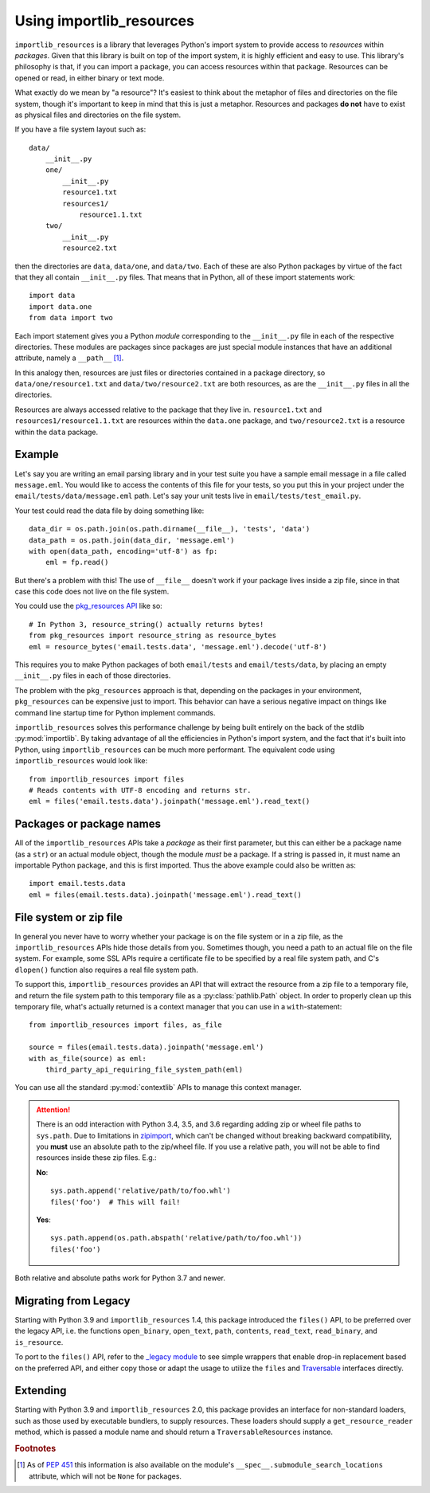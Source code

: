 .. _using:

===========================
 Using importlib_resources
===========================

``importlib_resources`` is a library that leverages Python's import system to
provide access to *resources* within *packages*.  Given that this library is
built on top of the import system, it is highly efficient and easy to use.
This library's philosophy is that, if you can import a package, you can access
resources within that package.  Resources can be opened or read, in either
binary or text mode.

What exactly do we mean by "a resource"?  It's easiest to think about the
metaphor of files and directories on the file system, though it's important to
keep in mind that this is just a metaphor.  Resources and packages **do not**
have to exist as physical files and directories on the file system.

If you have a file system layout such as::

    data/
        __init__.py
        one/
            __init__.py
            resource1.txt
            resources1/
                resource1.1.txt
        two/
            __init__.py
            resource2.txt

then the directories are ``data``, ``data/one``, and ``data/two``.  Each of
these are also Python packages by virtue of the fact that they all contain
``__init__.py`` files.  That means that in Python, all of these import
statements work::

    import data
    import data.one
    from data import two

Each import statement gives you a Python *module* corresponding to the
``__init__.py`` file in each of the respective directories.  These modules are
packages since packages are just special module instances that have an
additional attribute, namely a ``__path__`` [#fn1]_.

In this analogy then, resources are just files or directories contained in a
package directory, so
``data/one/resource1.txt`` and ``data/two/resource2.txt`` are both resources,
as are the ``__init__.py`` files in all the directories.

Resources are always accessed relative to the package that they live in.
``resource1.txt`` and ``resources1/resource1.1.txt`` are resources within
the ``data.one`` package, and
``two/resource2.txt`` is a resource within the
``data`` package.


Example
=======

Let's say you are writing an email parsing library and in your test suite you
have a sample email message in a file called ``message.eml``.  You would like
to access the contents of this file for your tests, so you put this in your
project under the ``email/tests/data/message.eml`` path.  Let's say your unit
tests live in ``email/tests/test_email.py``.

Your test could read the data file by doing something like::

    data_dir = os.path.join(os.path.dirname(__file__), 'tests', 'data')
    data_path = os.path.join(data_dir, 'message.eml')
    with open(data_path, encoding='utf-8') as fp:
        eml = fp.read()

But there's a problem with this!  The use of ``__file__`` doesn't work if your
package lives inside a zip file, since in that case this code does not live on
the file system.

You could use the `pkg_resources API`_ like so::

    # In Python 3, resource_string() actually returns bytes!
    from pkg_resources import resource_string as resource_bytes
    eml = resource_bytes('email.tests.data', 'message.eml').decode('utf-8')

This requires you to make Python packages of both ``email/tests`` and
``email/tests/data``, by placing an empty ``__init__.py`` files in each of
those directories.

The problem with the ``pkg_resources`` approach is that, depending on the
packages in your environment, ``pkg_resources`` can be expensive
just to import.  This behavior
can have a serious negative impact on things like command line startup time
for Python implement commands.

``importlib_resources`` solves this performance challenge by being built
entirely on the back of the
stdlib :py:mod:`importlib`.  By taking advantage of all the efficiencies in
Python's import system, and the fact that it's built into Python, using
``importlib_resources`` can be much more performant.  The equivalent code
using ``importlib_resources`` would look like::

    from importlib_resources import files
    # Reads contents with UTF-8 encoding and returns str.
    eml = files('email.tests.data').joinpath('message.eml').read_text()


Packages or package names
=========================

All of the ``importlib_resources`` APIs take a *package* as their first
parameter, but this can either be a package name (as a ``str``) or an actual
module object, though the module *must* be a package.  If a string is
passed in, it must name an importable Python package, and this is first
imported.  Thus the above example could also be written as::

    import email.tests.data
    eml = files(email.tests.data).joinpath('message.eml').read_text()


File system or zip file
=======================

In general you never have to worry whether your package is on the file system
or in a zip file, as the ``importlib_resources`` APIs hide those details from
you.  Sometimes though, you need a path to an actual file on the file system.
For example, some SSL APIs require a certificate file to be specified by a
real file system path, and C's ``dlopen()`` function also requires a real file
system path.

To support this, ``importlib_resources`` provides an API that will extract the
resource from a zip file to a temporary file, and return the file system path
to this temporary file as a :py:class:`pathlib.Path` object.  In order to
properly clean up this temporary file, what's actually returned is a context
manager that you can use in a ``with``-statement::

    from importlib_resources import files, as_file

    source = files(email.tests.data).joinpath('message.eml')
    with as_file(source) as eml:
        third_party_api_requiring_file_system_path(eml)

You can use all the standard :py:mod:`contextlib` APIs to manage this context
manager.

.. attention::

   There is an odd interaction with Python 3.4, 3.5, and 3.6 regarding adding
   zip or wheel file paths to ``sys.path``.  Due to limitations in `zipimport
   <https://docs.python.org/3/library/zipimport.html>`_, which can't be
   changed without breaking backward compatibility, you **must** use an
   absolute path to the zip/wheel file.  If you use a relative path, you will
   not be able to find resources inside these zip files.  E.g.:

   **No**::

       sys.path.append('relative/path/to/foo.whl')
       files('foo')  # This will fail!

   **Yes**::

       sys.path.append(os.path.abspath('relative/path/to/foo.whl'))
       files('foo')

Both relative and absolute paths work for Python 3.7 and newer.


Migrating from Legacy
=====================

Starting with Python 3.9 and ``importlib_resources`` 1.4, this package
introduced the ``files()`` API, to be preferred over the legacy API,
i.e. the functions ``open_binary``, ``open_text``, ``path``,
``contents``, ``read_text``, ``read_binary``, and ``is_resource``.

To port to the ``files()`` API, refer to the
`_legacy module <https://github.com/python/importlib_resources/blob/66ea2dc7eb12b1be2322b7ad002cefb12d364dff/importlib_resources/_legacy.py>`_
to see simple wrappers that enable drop-in replacement based on the
preferred API, and either copy those or adapt the usage to utilize the
``files`` and
`Traversable <https://github.com/python/importlib_resources/blob/b665a3ea907d93b1b6457217f34e1bfc06f51fe6/importlib_resources/abc.py#L49-L114>`_
interfaces directly.


Extending
=========

Starting with Python 3.9 and ``importlib_resources`` 2.0, this package
provides an interface for non-standard loaders, such as those used by
executable bundlers, to supply resources. These loaders should supply a
``get_resource_reader`` method, which is passed a module name and
should return a ``TraversableResources`` instance.


.. rubric:: Footnotes

.. [#fn1] As of `PEP 451 <https://www.python.org/dev/peps/pep-0451/>`_ this
          information is also available on the module's
          ``__spec__.submodule_search_locations`` attribute, which will not be
          ``None`` for packages.

.. _`pkg_resources API`: http://setuptools.readthedocs.io/en/latest/pkg_resources.html#basic-resource-access
.. _`loader`: https://docs.python.org/3/reference/import.html#finders-and-loaders
.. _`ResourceReader`: https://docs.python.org/3.7/library/importlib.html#importlib.abc.ResourceReader

